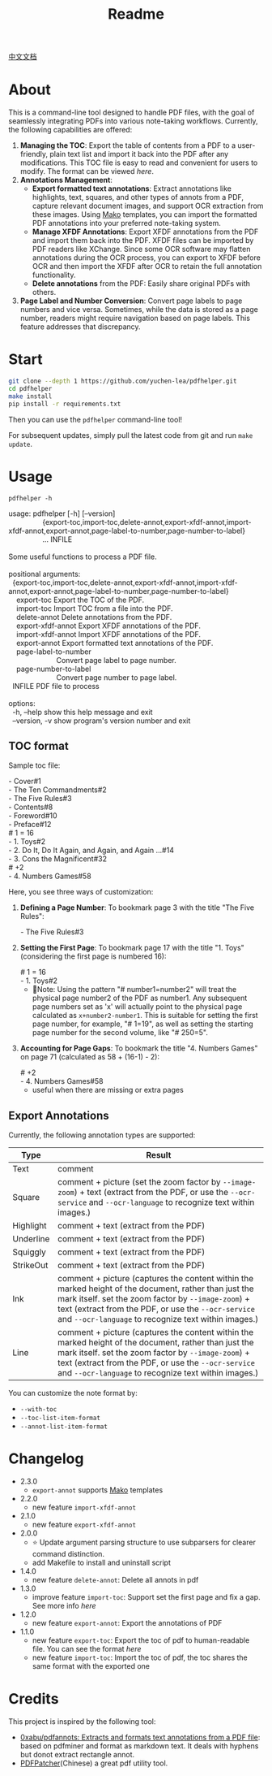 #+TITLE: Readme

[[file:README_CN.org][中文文档]]

* About

This is a command-line tool designed to handle PDF files, with the goal of seamlessly integrating PDFs into various note-taking workflows. Currently, the following capabilities are offered:

1. *Managing the TOC*: Export the table of contents from a PDF to a user-friendly, plain text list and import it back into the PDF after any modifications. This TOC file is easy to read and convenient for users to modify. The format can be viewed [[*TOC format][here]].
2. *Annotations Management*:
   - *Export formatted text annotations*: Extract annotations like highlights, text, squares, and other types of annots from a PDF, capture relevant document images, and support OCR extraction from these images. Using [[https://pypi.org/project/Mako/][Mako]] templates, you can import the formatted PDF annotations into your preferred note-taking system.
   - *Manage XFDF Annotations*: Export XFDF annotations from the PDF and import them back into the PDF. XFDF files can be imported by PDF readers like XChange. Since some OCR software may flatten annotations during the OCR process, you can export to XFDF before OCR and then import the XFDF after OCR to retain the full annotation functionality.
   - *Delete annotations* from the PDF: Easily share original PDFs with others.
3. *Page Label and Number Conversion*: Convert page labels to page numbers and vice versa. Sometimes, while the data is stored as a page number, readers might require navigation based on page labels. This feature addresses that discrepancy.

* Start
#+begin_src bash
git clone --depth 1 https://github.com/yuchen-lea/pdfhelper.git
cd pdfhelper
make install
pip install -r requirements.txt
#+end_src

Then you can use the =pdfhelper= command-line tool!

For subsequent updates, simply pull the latest code from git and run =make update=.

* Usage

: pdfhelper -h

#+begin_verse
usage: pdfhelper [-h] [--version]
                 {export-toc,import-toc,delete-annot,export-xfdf-annot,import-xfdf-annot,export-annot,page-label-to-number,page-number-to-label}
                 ... INFILE

Some useful functions to process a PDF file.

positional arguments:
  {export-toc,import-toc,delete-annot,export-xfdf-annot,import-xfdf-annot,export-annot,page-label-to-number,page-number-to-label}
    export-toc          Export the TOC of the PDF.
    import-toc          Import TOC from a file into the PDF.
    delete-annot        Delete annotations from the PDF.
    export-xfdf-annot   Export XFDF annotations of the PDF.
    import-xfdf-annot   Import XFDF annotations of the PDF.
    export-annot        Export formatted text annotations of the PDF.
    page-label-to-number
                        Convert page label to page number.
    page-number-to-label
                        Convert page number to page label.
  INFILE                PDF file to process

options:
  -h, --help            show this help message and exit
  --version, -v         show program's version number and exit
#+end_verse

** TOC format
Sample toc file:
#+begin_verse
- Cover#1
- The Ten Commandments#2
- The Five Rules#3
- Contents#8
- Foreword#10
- Preface#12
# 1 = 16
- 1. Toys#2
- 2. Do It, Do It Again, and Again, and Again ...#14
- 3. Cons the Magnificent#32
# +2
- 4. Numbers Games#58
#+end_verse


Here, you see three ways of customization:

1. *Defining a Page Number*: To bookmark page 3 with the title "The Five Rules":
   #+begin_verse
- The Five Rules#3
   #+end_verse
2. *Setting the First Page*: To bookmark page 17 with the title "1. Toys" (considering the first page is numbered 16):
   #+begin_verse
# 1 = 16
- 1. Toys#2
   #+end_verse
   + 🙋‍Note: Using the pattern "# number1=number2" will treat the physical page number2 of the PDF as number1. Any subsequent page numbers set as 'x' will actually point to the physical page calculated as =x+number2-number1=. This is suitable for setting the first page number, for example, "# 1=19", as well as setting the starting page number for the second volume, like "# 250=5".
3. *Accounting for Page Gaps*: To bookmark the title "4. Numbers Games" on page 71 (calculated as 58 + (16-1) - 2):
   #+begin_verse
# +2
- 4. Numbers Games#58
   #+end_verse
   + useful when there are missing or extra pages

** Export Annotations


Currently, the following annotation types are supported:

| Type      | Result                                                                                                                                                                                                                                                                     |
|-----------+----------------------------------------------------------------------------------------------------------------------------------------------------------------------------------------------------------------------------------------------------------------------------|
| Text      | comment                                                                                                                                                                                                                                                                    |
| Square    | comment + picture (set the zoom factor by ~--image-zoom~) + text (extract from the PDF, or use the ~--ocr-service~ and ~--ocr-language~ to recognize text within images.)                                                                                                  |
| Highlight | comment + text (extract from the PDF)                                                                                                                                                                                                                                      |
| Underline | comment + text (extract from the PDF)                                                                                                                                                                                                                                      |
| Squiggly  | comment + text (extract from the PDF)                                                                                                                                                                                                                                      |
| StrikeOut | comment + text (extract from the PDF)                                                                                                                                                                                                                                      |
| Ink       | comment + picture (captures the content within the marked height of the document, rather than just the mark itself. set the zoom factor by ~--image-zoom~) + text (extract from the PDF, or use the ~--ocr-service~ and ~--ocr-language~ to recognize text within images.) |
| Line      | comment + picture (captures the content within the marked height of the document, rather than just the mark itself. set the zoom factor by ~--image-zoom~) + text (extract from the PDF, or use the ~--ocr-service~ and ~--ocr-language~ to recognize text within images.) |

You can customize the note format by:
- ~--with-toc~
- ~--toc-list-item-format~
- ~--annot-list-item-format~

* Changelog


- 2.3.0
  + =export-annot= supports [[https://pypi.org/project/Mako/][Mako]] templates
- 2.2.0
  + new feature =import-xfdf-annot=
- 2.1.0
  + new feature =export-xfdf-annot=
- 2.0.0
  + ⭐ Update argument parsing structure to use subparsers for clearer command distinction.
  + add Makefile to install and uninstall script
- 1.4.0
  + new feature =delete-annot=: Delete all annots in pdf
- 1.3.0
  + improve feature =import-toc=: Support set the first page and fix a gap. See more info [[*TOC format][here]]
- 1.2.0
  + new feature =export-annot=: Export the annotations of PDF
- 1.1.0
  + new feature =export-toc=: Export the toc of pdf to human-readable file. You can see the format [[*TOC format][here]]
  + new feature =import-toc=: Import the toc of pdf, the toc shares the same format with the exported one
* Credits
This project is inspired by the following tool:

- [[https://github.com/0xabu/pdfannots][0xabu/pdfannots: Extracts and formats text annotations from a PDF file]]: based on pdfminer and format as markdown text. It deals with hyphens but donot extract rectangle annot.
- [[https://www.cnblogs.com/pdfpatcher/archive/2011/04/12/2013974.html][PDFPatcher]](Chinese) a great pdf utility tool.
